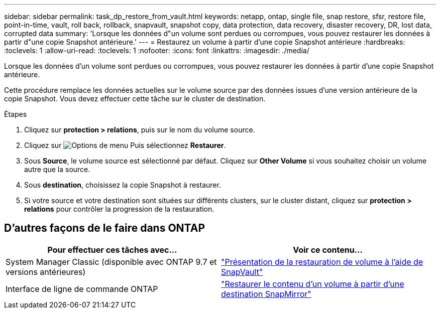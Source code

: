 ---
sidebar: sidebar 
permalink: task_dp_restore_from_vault.html 
keywords: netapp, ontap, single file, snap restore, sfsr, restore file, point-in-time, vault, roll back, rollback, snapvault, snapshot copy, data protection, data recovery, disaster recovery, DR, lost data, corrupted data 
summary: 'Lorsque les données d"un volume sont perdues ou corrompues, vous pouvez restaurer les données à partir d"une copie Snapshot antérieure.' 
---
= Restaurez un volume à partir d'une copie Snapshot antérieure
:hardbreaks:
:toclevels: 1
:allow-uri-read: 
:toclevels: 1
:nofooter: 
:icons: font
:linkattrs: 
:imagesdir: ./media/


[role="lead"]
Lorsque les données d'un volume sont perdues ou corrompues, vous pouvez restaurer les données à partir d'une copie Snapshot antérieure.

Cette procédure remplace les données actuelles sur le volume source par des données issues d'une version antérieure de la copie Snapshot. Vous devez effectuer cette tâche sur le cluster de destination.

.Étapes
. Cliquez sur *protection > relations*, puis sur le nom du volume source.
. Cliquez sur image:icon_kabob.gif["Options de menu"] Puis sélectionnez *Restaurer*.
. Sous *Source*, le volume source est sélectionné par défaut. Cliquez sur *Other Volume* si vous souhaitez choisir un volume autre que la source.
. Sous *destination*, choisissez la copie Snapshot à restaurer.
. Si votre source et votre destination sont situées sur différents clusters, sur le cluster distant, cliquez sur *protection > relations* pour contrôler la progression de la restauration.




== D'autres façons de le faire dans ONTAP

[cols="2"]
|===
| Pour effectuer ces tâches avec... | Voir ce contenu... 


| System Manager Classic (disponible avec ONTAP 9.7 et versions antérieures) | link:https://docs.netapp.com/us-en/ontap-system-manager-classic/volume-restore-snapvault/index.html["Présentation de la restauration de volume à l'aide de SnapVault"^] 


| Interface de ligne de commande ONTAP | link:./data-protection/restore-volume-snapvault-backup-task.html["Restaurer le contenu d'un volume à partir d'une destination SnapMirror"^] 
|===